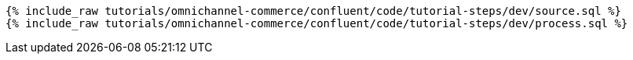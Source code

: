 ++++
<pre class="snippet expand-default"><code class="sql">
{% include_raw tutorials/omnichannel-commerce/confluent/code/tutorial-steps/dev/source.sql %}
{% include_raw tutorials/omnichannel-commerce/confluent/code/tutorial-steps/dev/process.sql %}
</code></pre>
++++
